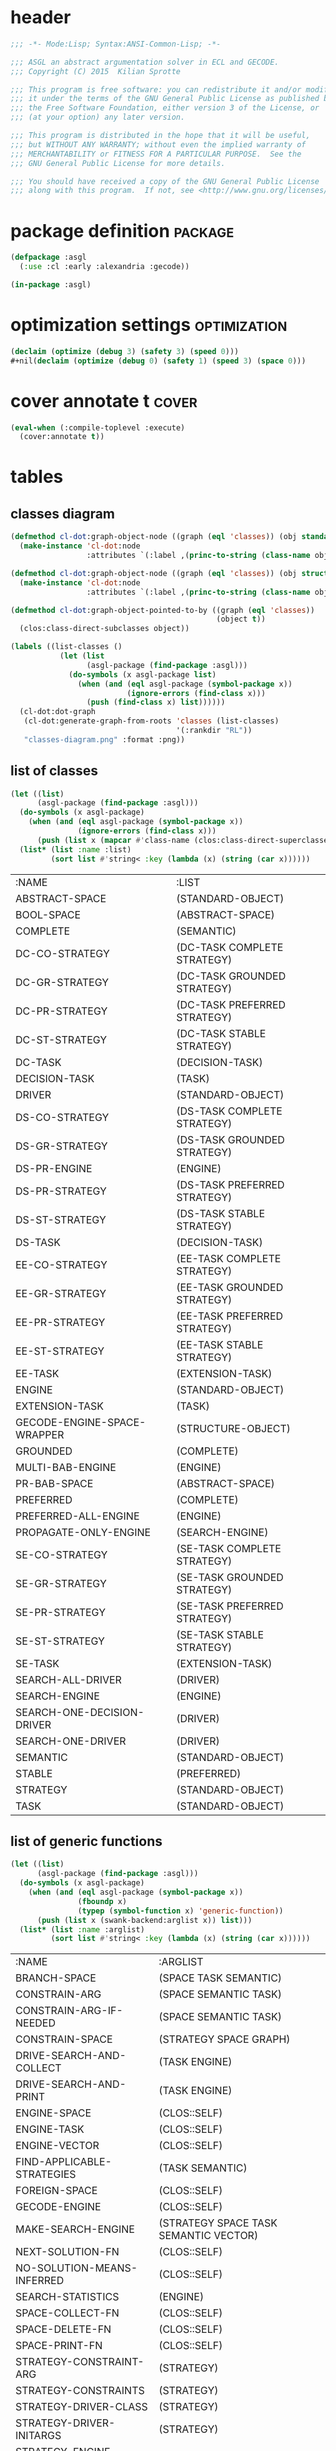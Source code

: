* header
#+BEGIN_SRC lisp :tangle yes
  ;;; -*- Mode:Lisp; Syntax:ANSI-Common-Lisp; -*-

  ;;; ASGL an abstract argumentation solver in ECL and GECODE.
  ;;; Copyright (C) 2015  Kilian Sprotte

  ;;; This program is free software: you can redistribute it and/or modify
  ;;; it under the terms of the GNU General Public License as published by
  ;;; the Free Software Foundation, either version 3 of the License, or
  ;;; (at your option) any later version.

  ;;; This program is distributed in the hope that it will be useful,
  ;;; but WITHOUT ANY WARRANTY; without even the implied warranty of
  ;;; MERCHANTABILITY or FITNESS FOR A PARTICULAR PURPOSE.  See the
  ;;; GNU General Public License for more details.

  ;;; You should have received a copy of the GNU General Public License
  ;;; along with this program.  If not, see <http://www.gnu.org/licenses/>.
#+END_SRC

* package definition                                                :package:
#+BEGIN_SRC lisp :tangle yes
  (defpackage :asgl
    (:use :cl :early :alexandria :gecode))

  (in-package :asgl)
#+END_SRC

* optimization settings                                        :optimization:
#+BEGIN_SRC lisp :tangle yes
  (declaim (optimize (debug 3) (safety 3) (speed 0)))
  #+nil(declaim (optimize (debug 0) (safety 1) (speed 3) (space 0)))
#+END_SRC

* cover annotate t                                                    :cover:
#+BEGIN_SRC lisp :tangle yes
  (eval-when (:compile-toplevel :execute)
    (cover:annotate t))
#+END_SRC

* tables

** classes diagram

#+BEGIN_SRC lisp :results none
  (defmethod cl-dot:graph-object-node ((graph (eql 'classes)) (obj standard-class))
    (make-instance 'cl-dot:node
                   :attributes `(:label ,(princ-to-string (class-name obj)))))

  (defmethod cl-dot:graph-object-node ((graph (eql 'classes)) (obj structure-class))
    (make-instance 'cl-dot:node
                   :attributes `(:label ,(princ-to-string (class-name obj)))))

  (defmethod cl-dot:graph-object-pointed-to-by ((graph (eql 'classes))
                                                (object t))
    (clos:class-direct-subclasses object))

  (labels ((list-classes ()
             (let (list
                   (asgl-package (find-package :asgl)))
               (do-symbols (x asgl-package list)
                 (when (and (eql asgl-package (symbol-package x))
                            (ignore-errors (find-class x)))
                   (push (find-class x) list))))))
    (cl-dot:dot-graph
     (cl-dot:generate-graph-from-roots 'classes (list-classes)
                                       '(:rankdir "RL"))
     "classes-diagram.png" :format :png))
#+END_SRC

#+ATTR_HTML: :style max-width:80%
[[./classes-diagram.png]]


** list of classes
#+BEGIN_SRC lisp :exports both
  (let ((list)
        (asgl-package (find-package :asgl)))
    (do-symbols (x asgl-package)
      (when (and (eql asgl-package (symbol-package x))
                 (ignore-errors (find-class x)))
        (push (list x (mapcar #'class-name (clos:class-direct-superclasses (find-class x)))) list)))
    (list* (list :name :list)
           (sort list #'string< :key (lambda (x) (string (car x))))))
#+END_SRC

#+RESULTS:
| :NAME                       | :LIST                        |
| ABSTRACT-SPACE              | (STANDARD-OBJECT)            |
| BOOL-SPACE                  | (ABSTRACT-SPACE)             |
| COMPLETE                    | (SEMANTIC)                   |
| DC-CO-STRATEGY              | (DC-TASK COMPLETE STRATEGY)  |
| DC-GR-STRATEGY              | (DC-TASK GROUNDED STRATEGY)  |
| DC-PR-STRATEGY              | (DC-TASK PREFERRED STRATEGY) |
| DC-ST-STRATEGY              | (DC-TASK STABLE STRATEGY)    |
| DC-TASK                     | (DECISION-TASK)              |
| DECISION-TASK               | (TASK)                       |
| DRIVER                      | (STANDARD-OBJECT)            |
| DS-CO-STRATEGY              | (DS-TASK COMPLETE STRATEGY)  |
| DS-GR-STRATEGY              | (DS-TASK GROUNDED STRATEGY)  |
| DS-PR-ENGINE                | (ENGINE)                     |
| DS-PR-STRATEGY              | (DS-TASK PREFERRED STRATEGY) |
| DS-ST-STRATEGY              | (DS-TASK STABLE STRATEGY)    |
| DS-TASK                     | (DECISION-TASK)              |
| EE-CO-STRATEGY              | (EE-TASK COMPLETE STRATEGY)  |
| EE-GR-STRATEGY              | (EE-TASK GROUNDED STRATEGY)  |
| EE-PR-STRATEGY              | (EE-TASK PREFERRED STRATEGY) |
| EE-ST-STRATEGY              | (EE-TASK STABLE STRATEGY)    |
| EE-TASK                     | (EXTENSION-TASK)             |
| ENGINE                      | (STANDARD-OBJECT)            |
| EXTENSION-TASK              | (TASK)                       |
| GECODE-ENGINE-SPACE-WRAPPER | (STRUCTURE-OBJECT)           |
| GROUNDED                    | (COMPLETE)                   |
| MULTI-BAB-ENGINE            | (ENGINE)                     |
| PR-BAB-SPACE                | (ABSTRACT-SPACE)             |
| PREFERRED                   | (COMPLETE)                   |
| PREFERRED-ALL-ENGINE        | (ENGINE)                     |
| PROPAGATE-ONLY-ENGINE       | (SEARCH-ENGINE)              |
| SE-CO-STRATEGY              | (SE-TASK COMPLETE STRATEGY)  |
| SE-GR-STRATEGY              | (SE-TASK GROUNDED STRATEGY)  |
| SE-PR-STRATEGY              | (SE-TASK PREFERRED STRATEGY) |
| SE-ST-STRATEGY              | (SE-TASK STABLE STRATEGY)    |
| SE-TASK                     | (EXTENSION-TASK)             |
| SEARCH-ALL-DRIVER           | (DRIVER)                     |
| SEARCH-ENGINE               | (ENGINE)                     |
| SEARCH-ONE-DECISION-DRIVER  | (DRIVER)                     |
| SEARCH-ONE-DRIVER           | (DRIVER)                     |
| SEMANTIC                    | (STANDARD-OBJECT)            |
| STABLE                      | (PREFERRED)                  |
| STRATEGY                    | (STANDARD-OBJECT)            |
| TASK                        | (STANDARD-OBJECT)            |


** list of generic functions
#+BEGIN_SRC lisp :exports both
  (let ((list)
        (asgl-package (find-package :asgl)))
    (do-symbols (x asgl-package)
      (when (and (eql asgl-package (symbol-package x))
                 (fboundp x)
                 (typep (symbol-function x) 'generic-function))
        (push (list x (swank-backend:arglist x)) list)))
    (list* (list :name :arglist)
           (sort list #'string< :key (lambda (x) (string (car x))))))
#+END_SRC

#+RESULTS:
| :NAME                      | :ARGLIST                              |
| BRANCH-SPACE               | (SPACE TASK SEMANTIC)                 |
| CONSTRAIN-ARG              | (SPACE SEMANTIC TASK)                 |
| CONSTRAIN-ARG-IF-NEEDED    | (SPACE SEMANTIC TASK)                 |
| CONSTRAIN-SPACE            | (STRATEGY SPACE GRAPH)                |
| DRIVE-SEARCH-AND-COLLECT   | (TASK ENGINE)                         |
| DRIVE-SEARCH-AND-PRINT     | (TASK ENGINE)                         |
| ENGINE-SPACE               | (CLOS::SELF)                          |
| ENGINE-TASK                | (CLOS::SELF)                          |
| ENGINE-VECTOR              | (CLOS::SELF)                          |
| FIND-APPLICABLE-STRATEGIES | (TASK SEMANTIC)                       |
| FOREIGN-SPACE              | (CLOS::SELF)                          |
| GECODE-ENGINE              | (CLOS::SELF)                          |
| MAKE-SEARCH-ENGINE         | (STRATEGY SPACE TASK SEMANTIC VECTOR) |
| NEXT-SOLUTION-FN           | (CLOS::SELF)                          |
| NO-SOLUTION-MEANS-INFERRED | (CLOS::SELF)                          |
| SEARCH-STATISTICS          | (ENGINE)                              |
| SPACE-COLLECT-FN           | (CLOS::SELF)                          |
| SPACE-DELETE-FN            | (CLOS::SELF)                          |
| SPACE-PRINT-FN             | (CLOS::SELF)                          |
| STRATEGY-CONSTRAINT-ARG    | (STRATEGY)                            |
| STRATEGY-CONSTRAINTS       | (STRATEGY)                            |
| STRATEGY-DRIVER-CLASS      | (STRATEGY)                            |
| STRATEGY-DRIVER-INITARGS   | (STRATEGY)                            |
| STRATEGY-ENGINE-CLASS      | (STRATEGY)                            |
| STRATEGY-SEMANTIC-CLASS    | (STRATEGY)                            |
| STRATEGY-SPACE-CLASS       | (STRATEGY)                            |
| STRATEGY-TASK-CLASS        | (STRATEGY)                            |
| SUB-ENGINE                 | (CLOS::SELF)                          |
| TASK-ARG                   | (TASK)                                |
| TASK-ARG-NAME              | (CLOS::SELF)                          |
| TASK-HASH                  | (CLOS::SELF)                          |
| TRANSLATE-PROBLEM          | (TASK SEMANTIC)                       |




** class / gf

#+BEGIN_SRC lisp :exports both
  (let* ((asgl-package (find-package :asgl)))
    (labels ((foo (class gf)
               (let ((arglist (clos:generic-function-lambda-list gf))
                     (methods (clos:generic-function-methods gf)))
                 (loop for i from 0 below (length arglist)
                       collect (some (lambda (method)
                                       (not (null
                                             (subtypep class
                                                       (nth i (clos:method-specializers method))))))
                                     methods))))
             (list-classes ()
               (let ((list))
                 (do-symbols (x asgl-package)
                   (when (and (eql asgl-package (symbol-package x))
                              (ignore-errors (find-class x))
                              (subtypep (find-class x)
                                        (find-class 'engine)))
                     (push x list)))
                 (mapcar #'find-class (sort list #'string< :key (lambda (x) (string x))))))
             (list-gfs ()
               (let ((list))
                 (do-symbols (x asgl-package)
                   (when (and (eql asgl-package (symbol-package x))
                              (fboundp x)
                              (typep (symbol-function x) 'generic-function))
                     (push x list)))
                 (mapcar #'symbol-function (sort list #'string< :key (lambda (x) (string x)))))))
      (let (result)
        (loop for class in (list-classes)
              do (loop for gf in (list-gfs)
                       for foo = (foo class gf)
                       when (some #'identity foo)
                         do (push (list (class-name class)
                                        (clos:generic-function-name gf)
                                        (clos:generic-function-lambda-list gf)
                                        (princ-to-string foo))
                                  result)))
        (nreverse result))))
#+END_SRC

#+RESULTS:
| DS-PR-ENGINE          | DRIVE-SEARCH-AND-COLLECT | (TASK ENGINE)                         | (NIL T)     |
| DS-PR-ENGINE          | DRIVE-SEARCH-AND-PRINT   | (TASK ENGINE)                         | (NIL T)     |
| DS-PR-ENGINE          | ENGINE-SPACE             | (CLOS::SELF)                          | (T)         |
| DS-PR-ENGINE          | ENGINE-TASK              | (CLOS::SELF)                          | (T)         |
| DS-PR-ENGINE          | ENGINE-VECTOR            | (CLOS::SELF)                          | (T)         |
| DS-PR-ENGINE          | GECODE-ENGINE            | (CLOS::SELF)                          | (T)         |
| DS-PR-ENGINE          | MAKE-SEARCH-ENGINE       | (STRATEGY SPACE TASK SEMANTIC VECTOR) | (T T T T T) |
| DS-PR-ENGINE          | NEXT-SOLUTION-FN         | (CLOS::SELF)                          | (T)         |
| DS-PR-ENGINE          | SEARCH-STATISTICS        | (ENGINE)                              | (T)         |
| DS-PR-ENGINE          | SPACE-DELETE-FN          | (CLOS::SELF)                          | (T)         |
| ENGINE                | DRIVE-SEARCH-AND-COLLECT | (TASK ENGINE)                         | (NIL T)     |
| ENGINE                | DRIVE-SEARCH-AND-PRINT   | (TASK ENGINE)                         | (NIL T)     |
| ENGINE                | MAKE-SEARCH-ENGINE       | (STRATEGY SPACE TASK SEMANTIC VECTOR) | (T T T T T) |
| MULTI-BAB-ENGINE      | DRIVE-SEARCH-AND-COLLECT | (TASK ENGINE)                         | (NIL T)     |
| MULTI-BAB-ENGINE      | DRIVE-SEARCH-AND-PRINT   | (TASK ENGINE)                         | (NIL T)     |
| MULTI-BAB-ENGINE      | ENGINE-SPACE             | (CLOS::SELF)                          | (T)         |
| MULTI-BAB-ENGINE      | ENGINE-VECTOR            | (CLOS::SELF)                          | (T)         |
| MULTI-BAB-ENGINE      | GECODE-ENGINE            | (CLOS::SELF)                          | (T)         |
| MULTI-BAB-ENGINE      | MAKE-SEARCH-ENGINE       | (STRATEGY SPACE TASK SEMANTIC VECTOR) | (T T T T T) |
| PREFERRED-ALL-ENGINE  | DRIVE-SEARCH-AND-COLLECT | (TASK ENGINE)                         | (NIL T)     |
| PREFERRED-ALL-ENGINE  | DRIVE-SEARCH-AND-PRINT   | (TASK ENGINE)                         | (NIL T)     |
| PREFERRED-ALL-ENGINE  | MAKE-SEARCH-ENGINE       | (STRATEGY SPACE TASK SEMANTIC VECTOR) | (T T T T T) |
| PREFERRED-ALL-ENGINE  | SEARCH-STATISTICS        | (ENGINE)                              | (T)         |
| PREFERRED-ALL-ENGINE  | SUB-ENGINE               | (CLOS::SELF)                          | (T)         |
| PROPAGATE-ONLY-ENGINE | DRIVE-SEARCH-AND-COLLECT | (TASK ENGINE)                         | (NIL T)     |
| PROPAGATE-ONLY-ENGINE | DRIVE-SEARCH-AND-PRINT   | (TASK ENGINE)                         | (NIL T)     |
| PROPAGATE-ONLY-ENGINE | ENGINE-VECTOR            | (CLOS::SELF)                          | (T)         |
| PROPAGATE-ONLY-ENGINE | GECODE-ENGINE            | (CLOS::SELF)                          | (T)         |
| PROPAGATE-ONLY-ENGINE | MAKE-SEARCH-ENGINE       | (STRATEGY SPACE TASK SEMANTIC VECTOR) | (T T T T T) |
| PROPAGATE-ONLY-ENGINE | NEXT-SOLUTION-FN         | (CLOS::SELF)                          | (T)         |
| PROPAGATE-ONLY-ENGINE | SEARCH-STATISTICS        | (ENGINE)                              | (T)         |
| PROPAGATE-ONLY-ENGINE | SPACE-COLLECT-FN         | (CLOS::SELF)                          | (T)         |
| PROPAGATE-ONLY-ENGINE | SPACE-DELETE-FN          | (CLOS::SELF)                          | (T)         |
| PROPAGATE-ONLY-ENGINE | SPACE-PRINT-FN           | (CLOS::SELF)                          | (T)         |
| SEARCH-ENGINE         | DRIVE-SEARCH-AND-COLLECT | (TASK ENGINE)                         | (NIL T)     |
| SEARCH-ENGINE         | DRIVE-SEARCH-AND-PRINT   | (TASK ENGINE)                         | (NIL T)     |
| SEARCH-ENGINE         | ENGINE-VECTOR            | (CLOS::SELF)                          | (T)         |
| SEARCH-ENGINE         | GECODE-ENGINE            | (CLOS::SELF)                          | (T)         |
| SEARCH-ENGINE         | MAKE-SEARCH-ENGINE       | (STRATEGY SPACE TASK SEMANTIC VECTOR) | (T T T T T) |
| SEARCH-ENGINE         | NEXT-SOLUTION-FN         | (CLOS::SELF)                          | (T)         |
| SEARCH-ENGINE         | SEARCH-STATISTICS        | (ENGINE)                              | (T)         |
| SEARCH-ENGINE         | SPACE-COLLECT-FN         | (CLOS::SELF)                          | (T)         |
| SEARCH-ENGINE         | SPACE-DELETE-FN          | (CLOS::SELF)                          | (T)         |
| SEARCH-ENGINE         | SPACE-PRINT-FN           | (CLOS::SELF)                          | (T)         |


* utils                                                              :refile:

** defmacro sortf2                                                 :defmacro:
 #+BEGIN_SRC lisp :tangle yes
   (defmacro sortf2 (a b)
     `(unless (< ,a ,b)
        (rotatef ,a ,b)))
 #+END_SRC


** defun safe-sort                                                    :defun:
 #+BEGIN_SRC lisp :tangle yes
   (defun safe-sort (list)
     (check-type list list)
     (sort (copy-list list) #'<))
 #+END_SRC


** defun subclasses                                                   :defun:
 #+BEGIN_SRC lisp :tangle yes
   (defun subclasses (class)
     (cons class
           (mappend #'subclasses
                    (clos:class-direct-subclasses class))))
 #+END_SRC


** defun proper-subclasses                                            :defun:
 #+BEGIN_SRC lisp :tangle yes
   (defun proper-subclasses (class)
     (cdr (subclasses class)))
 #+END_SRC


* defvars                                                            :refile:

** defvar *use-gist*                                                 :defvar:
 #+BEGIN_SRC lisp :tangle yes
   (defvar *use-gist* nil)
 #+END_SRC

** defvar *space*                                                    :defvar:
 #+BEGIN_SRC lisp :tangle yes
   (defvar *space*)
 #+END_SRC

** defvar *vars-vector*                                              :defvar:
 #+BEGIN_SRC lisp :tangle yes
   (defvar *vars-vector*)
 #+END_SRC

** defvar *nand-table*                                               :defvar:
 #+BEGIN_SRC lisp :tangle yes
   (defvar *nand-table*)
 #+END_SRC

** defvar *expr-or-table*                                            :defvar:
 #+BEGIN_SRC lisp :tangle yes
   (defvar *expr-or-table*)
 #+END_SRC

** defvar *imp-or-table*                                             :defvar:
 #+BEGIN_SRC lisp :tangle yes
   (defvar *imp-or-table*)
 #+END_SRC


** defvar *cover-file*                                               :defvar:
 #+BEGIN_SRC lisp :tangle yes
   ,#+cover
   (defvar *cover-file*
     (merge-pathnames "cover.data" (asgl-home)))
 #+END_SRC

* defgenerics                                                        :refile:


** defgeneric constrain-space                                    :defgeneric:
 #+BEGIN_SRC lisp :tangle yes
   (defgeneric constrain-space (strategy space graph))
 #+END_SRC

** defgeneric constrain-arg-if-needed                            :defgeneric:
 #+BEGIN_SRC lisp :tangle yes
   (defgeneric constrain-arg-if-needed (space semantic task))
 #+END_SRC

** defgeneric constrain-arg                                      :defgeneric:
 #+BEGIN_SRC lisp :tangle yes
   (defgeneric constrain-arg (space semantic task))
 #+END_SRC


** defgeneric branch-space                                       :defgeneric:
 #+BEGIN_SRC lisp :tangle yes
   (defgeneric branch-space (space task semantic))
 #+END_SRC


** defgeneric make-search-engine                                 :defgeneric:
 #+BEGIN_SRC lisp :tangle yes
   (defgeneric make-search-engine (strategy space task semantic vector))
 #+END_SRC


** defgeneric drive-search-and-print                             :defgeneric:
 #+BEGIN_SRC lisp :tangle yes
   (defgeneric drive-search-and-print (task engine))
 #+END_SRC

** defgeneric drive-search-and-collect                           :defgeneric:
 #+BEGIN_SRC lisp :tangle yes
   (defgeneric drive-search-and-collect (task engine))
 #+END_SRC


** defgeneric translate-problem                                  :defgeneric:
 #+BEGIN_SRC lisp :tangle yes
   (defgeneric translate-problem (task semantic))
 #+END_SRC


** defgeneric search-statistics                                  :defgeneric:
 #+BEGIN_SRC lisp :tangle yes
   (defgeneric search-statistics (engine))
 #+END_SRC


** defgeneric strategy-driver-initargs                           :defgeneric:
 #+BEGIN_SRC lisp :tangle yes
   (defgeneric strategy-driver-initargs (strategy) (:method-combination append))
 #+END_SRC

  
** defgeneric strategy-driver-class                              :defgeneric:
 #+BEGIN_SRC lisp :tangle yes
   (defgeneric strategy-driver-class (strategy))
 #+END_SRC
  
* early functions

** make-semantic and make-task
 #+BEGIN_SRC lisp :tangle yes
   (eval-when (:compile-toplevel :load-toplevel :execute)
     (defun make-semantic (semantic)
       (ecase semantic
         (:co (make-instance 'complete))
         (:gr (make-instance 'grounded))
         (:st (make-instance 'stable))
         (:pr (make-instance 'preferred))))

     (defun make-task (task &optional arg)
       (check-type arg (or null string non-negative-fixnum))
       (ecase task
         (:ee (make-instance 'ee-task))
         (:se (make-instance 'se-task))
         (:dc (make-instance 'dc-task :arg-name arg))
         (:ds (make-instance 'ds-task :arg-name arg)))))
 #+END_SRC



* defclasses                                                         :refile:
** space classes
*** defclass abstract-space                                        :defclass:
  #+BEGIN_SRC lisp :tangle yes
    (defclass abstract-space ()
      ((foreign-constructor :allocation :class)
       (foreign-space :reader foreign-space)))

    (defmethod foreign-space ((x si:foreign-data)) x)
  #+END_SRC


*** defclass bool-space (abstract-space)                           :defclass:
  #+BEGIN_SRC lisp :tangle yes
    (defclass bool-space (abstract-space)
      ((foreign-constructor :initform #'make-bool-space)))
  #+END_SRC


*** defclass pr-bab-space (abstract-space)                         :defclass:
  #+BEGIN_SRC lisp :tangle yes
    (defclass pr-bab-space (abstract-space)
      ((foreign-constructor :initform #'make-pr-bab-space)))
  #+END_SRC


** semantic classes
*** defclass semantic                                              :defclass:
  #+BEGIN_SRC lisp :tangle yes
    (defclass semantic () ())
  #+END_SRC


*** defclass complete  (semantic)                                  :defclass:
  #+BEGIN_SRC lisp :tangle yes
    (defclass complete (semantic) ())
  #+END_SRC

*** defclass grounded (complete)                                   :defclass:
  #+BEGIN_SRC lisp :tangle yes
    (defclass grounded (complete) ())
  #+END_SRC

*** defclass preferred (complete)                                  :defclass:
  #+BEGIN_SRC lisp :tangle yes
    (defclass preferred (complete) ())
  #+END_SRC

*** defclass stable (preferred)                                    :defclass:
  #+BEGIN_SRC lisp :tangle yes
    (defclass stable (preferred) ())
  #+END_SRC


** task classes                                                      :refile:

*** defclass task                                                  :defclass:
  #+BEGIN_SRC lisp :tangle yes
    (defclass task () ())
  #+END_SRC

*** defclass extension-task (task)                                 :defclass:
  #+BEGIN_SRC lisp :tangle yes
    (defclass extension-task (task) ())
  #+END_SRC

*** defclass ee-task (extension-task)                              :defclass:
  #+BEGIN_SRC lisp :tangle yes
    (defclass ee-task (extension-task) ())
  #+END_SRC

*** defclass se-task (extension-task)                              :defclass:
  #+BEGIN_SRC lisp :tangle yes
    (defclass se-task (extension-task) ())
  #+END_SRC


*** defclass decision-task (task)                                  :defclass:
  #+BEGIN_SRC lisp :tangle yes
    (defclass decision-task (task)
      ((hash :accessor task-hash :initform nil)
       (arg-name :reader task-arg-name :initarg :arg-name)
       (no-solution-means-inferred :reader no-solution-means-inferred)))
  #+END_SRC


*** defclass dc-task (decision-task)                               :defclass:
  #+BEGIN_SRC lisp :tangle yes
    (defclass dc-task (decision-task)
      ((no-solution-means-inferred :initform nil)))
  #+END_SRC


*** defclass ds-task (decision-task)                               :defclass:
  #+BEGIN_SRC lisp :tangle yes
    (defclass ds-task (decision-task)
      ((no-solution-means-inferred :initform t)))
  #+END_SRC


** driver classes                                                    :refile:

*** defclass driver                                                :defclass:
  #+BEGIN_SRC lisp :tangle yes
    (defclass driver () ())
  #+END_SRC

*** defclass search-one-driver (driver)                            :defclass:
  #+BEGIN_SRC lisp :tangle yes
    (defclass search-one-driver (driver)
      ())
  #+END_SRC

*** defclass search-one-decision-driver (driver)                   :defclass:
  #+BEGIN_SRC lisp :tangle yes
    (defclass search-one-decision-driver (driver)
      ((no-solution-means-inferred
        :reader no-solution-means-inferred
        :initarg :no-solution-means-inferred)))
  #+END_SRC

*** defclass search-all-driver (driver)                            :defclass:
  #+BEGIN_SRC lisp :tangle yes
    (defclass search-all-driver (driver)
      ())
  #+END_SRC


** engine classes
*** defclass engine                                                :defclass:
  #+BEGIN_SRC lisp :tangle yes
    (defclass engine () ())
  #+END_SRC


*** defclass search-engine (engine)                                :defclass:
  #+BEGIN_SRC lisp :tangle yes
    (defclass search-engine (engine)
      ((gecode-engine    :reader gecode-engine    :initarg :gecode-engine)
       (engine-vector    :reader engine-vector    :initarg :engine-vector)
       (next-solution-fn :reader next-solution-fn :initarg :next-solution-fn)
       (space-delete-fn  :reader space-delete-fn  :initarg :space-delete-fn)
       (space-print-fn   :reader space-print-fn   :initarg :space-print-fn)
       (space-collect-fn :reader space-collect-fn :initarg :space-collect-fn))
      (:default-initargs
       :next-solution-fn #'dfs-next
       :space-delete-fn  #'delete-space
       :space-print-fn   #'space-print-in
       :space-collect-fn #'space-collect-in))
  #+END_SRC


*** defclass propagate-only-engine (search-engine)                 :defclass:
  #+BEGIN_SRC lisp :tangle yes
    (defclass propagate-only-engine (search-engine)
      ()
      (:default-initargs :next-solution-fn #'gecode-engine-space-wrapper-next))
  #+END_SRC


*** defclass multi-bab-engine (engine)                             :defclass:
  #+BEGIN_SRC lisp :tangle yes
    (defclass multi-bab-engine (engine)
      ((gecode-engine :reader gecode-engine :initarg :gecode-engine)
       (engine-vector :reader engine-vector :initarg :engine-vector)
       (space :reader engine-space :initarg :space)))
  #+END_SRC


*** defclass preferred-all-engine (engine)                         :defclass:
  #+BEGIN_SRC lisp :tangle yes
    (defclass preferred-all-engine (engine)
      ((sub-engine :reader sub-engine :initarg :sub-engine)))
  #+END_SRC


*** defclass ds-pr-engine (engine)                                 :defclass:
  #+BEGIN_SRC lisp :tangle yes
    (defclass ds-pr-engine (engine)
      ((task :initarg :task :reader engine-task)
       (space :initarg :space :reader engine-space)
       (vector :initarg :vector :reader engine-vector)))
  #+END_SRC


** strategy classes
*** defclass strategy toplevel class                               :defclass:
  #+BEGIN_SRC lisp :tangle yes
    (defclass strategy () ())
  #+END_SRC


*** strategy classes generate frob                        :defclass:strategy:
  #+BEGIN_SRC lisp :tangle yes
    (macrolet ((frob (tasks semantics)
                 `(progn
                    ,@(map-product (lambda (task semantic)
                                     `(frob2 ,task ,semantic))
                                   tasks semantics)))
               (frob2 (task semantic)
                 (let ((name (symbolicate task "-" semantic "-STRATEGY"))
                       (task-type (type-of (make-task task)))
                       (semantic-type (type-of (make-semantic semantic))))
                   `(progn
                      (defclass ,name (,task-type ,semantic-type strategy)
                        ())
                      ))))
      (frob (:ee :se :dc :ds)
            (:co :pr :gr :st)))
  #+END_SRC


* initialize-instance methods                                        :refile:
** defmethod initialize-instance                                  :defmethod:
 #+BEGIN_SRC lisp :tangle yes
   (defmethod initialize-instance :after ((space abstract-space) &key n)
     (setf (slot-value space 'foreign-space)
           (funcall (slot-value space 'foreign-constructor) n)))
 #+END_SRC


** defmethod initialize-instance                                  :defmethod:
 #+BEGIN_SRC lisp :tangle yes
   (defmethod initialize-instance :after
       ((propagate-only-engine propagate-only-engine) &key space)
     (setf (slot-value propagate-only-engine 'gecode-engine)
           (make-gecode-engine-space-wrapper :space space)))
 #+END_SRC


* print-object methods                                               :refile:
** defmethod print-object search-one-decision-driver              :defmethod:
 #+BEGIN_SRC lisp :tangle yes
   (defmethod print-object ((driver search-one-decision-driver) stream)
     (print-unreadable-object (driver stream :identity nil :type t)
       (format stream "no-solution-means-inferred ~A"
               (no-solution-means-inferred driver))))
 #+END_SRC


** defmethod print-object search-engine                           :defmethod:
 #+BEGIN_SRC lisp :tangle yes
   (defmethod print-object ((engine search-engine) stream)
     (print-unreadable-object (engine stream :identity t :type t)
       (let ((*standard-output* stream))
         (pprint-logical-block
             (*standard-output*
              (list (list :next-solution-fn (next-solution-fn engine))
                    (list :space-delete-fn (space-delete-fn engine))
                    (list :space-print-fn (space-print-fn engine))
                    (list :space-collect-fn (space-collect-fn engine))))
           (loop
             for item = (pprint-pop)
             do (format t "~20A~A ~_" (first item) (second item))
             do (pprint-exit-if-list-exhausted))))))
 #+END_SRC

 
* other


** defmacro e-class-by-strategy                                :tmp:defmacro:
 #+BEGIN_SRC lisp :tangle yes
   (defmacro e-class-by-strategy (class)
     `(let ((class (find-class ,class)))
        (unless (eql class (strategy-engine-class strategy))
          (error "(strategy-engine-class strategy) for ~S suggests ~S ~% but should be ~S"
                 strategy (strategy-engine-class strategy) class))
        class))
 #+END_SRC
** defun make-dfs-engine-or-gist                                      :defun:
 #+BEGIN_SRC lisp :tangle yes
   (defun make-dfs-engine-or-gist (space)
     (if (not *use-gist*)
         (make-dfs-engine space)
         (make-dfs-engine
          ;; go interactive. When user is done, we just continue with
          ;; normal search. Space is returned unchanged.
          (dfs-search-gist space))))
 #+END_SRC


** defun make-bab-engine-or-gist                                      :defun:
 #+BEGIN_SRC lisp :tangle yes
   (defun make-bab-engine-or-gist (space)
     (if (not *use-gist*)
         (make-bab-engine space)
         (make-bab-engine
          ;; go interactive. When user is done, we just continue with
          ;; normal search. Space is returned unchanged.
          (bab-search-gist space))))
 #+END_SRC


** defmacro with-post-env-setup                                    :defmacro:
 #+BEGIN_SRC lisp :tangle yes
   (defmacro with-post-env-setup ((space) &body body)
     (once-only
      (space)
      `(let ((*space* ,space)
             (*vars-vector* (coerce (space-vars-as-list ,space) 'vector))
             (*nand-table* (make-hash-table :test #'equal))
             (*expr-or-table* (make-hash-table :test #'equal))
             (*imp-or-table* (make-hash-table :test #'equal)))
         ,@body)))
 #+END_SRC


** defmacro with-local-post-env                                    :defmacro:
 #+BEGIN_SRC lisp :tangle yes
   (defmacro with-local-post-env ((space-var space) &body body)
     ;; we only pretend a user could choose a space-var other than space
     (assert (eql space-var 'space))
     `(let ((,space-var ,space)
            (vars-vector *vars-vector*)
            (nand-table *nand-table*)
            (expr-or-table *expr-or-table*)
            (imp-or-table *imp-or-table*))
        (assert (eql ,space-var *space*))
        (macrolet ((%%var%% (i) `(aref vars-vector ,i)))
          (labels ((!!var!! (i) (%%var%% i))
                   (!!post-nand!! (a b)
                     (sortf2 a b)
                     (let ((key (list a b)))
                       (unless (gethash key nand-table)
                         (log* 3 "NAND ~D ~D" a b)
                         (post-nand space a b)
                         (setf (gethash key nand-table) t))))
                   (!!expr-or!! (indices)
                     (if (eql 1 (length indices))
                         (%%var%% (first indices))
                         (let ((key (safe-sort indices)))
                           (or (gethash key expr-or-table)
                               (progn
                                 (log* 3 "EXPR-OR ~D ~A" (length key) key)
                                 (setf (gethash key expr-or-table)
                                       (expr-or space
                                                (mapcar #'!!var!! indices))))))))
                   (!!expr-and-vars!! (vars)
                     (log* 3 "EXPR-AND-VARS ~D ..." (length vars))
                     (expr-and space vars))
                   (!!imp-or!! (index indices)
                     (let ((key (cons index (safe-sort indices))))
                       (unless (gethash key imp-or-table)
                         (assert-imp space (%%var%% index) (!!expr-or!! indices))
                         (setf (gethash key imp-or-table) t)))))
            ,@body))))
 #+END_SRC


** defun constrain-conflict-free                                      :defun:
 #+BEGIN_SRC lisp :tangle yes
   (defun constrain-conflict-free (graph constrain-nand)
     (check-type graph graph)
     (check-type constrain-nand function)
     (with-timing
         (do-edges (from to graph)
           (funcall constrain-nand from to))))
 #+END_SRC


** defun constrain-in-eqv-acceptable                                  :defun:
 #+BEGIN_SRC lisp :tangle yes
   (defun constrain-in-eqv-acceptable (graph
                                       post-must-be-false
                                       post-must-be-true
                                       post-eql-indices
                                       post-eql-vars
                                       expr-and-vars
                                       expr-or
                                       var)
     (check-type graph graph)
     (check-type post-must-be-false function)
     (check-type post-must-be-true function)
     (check-type post-eql-indices function)
     (check-type post-eql-vars function)
     (check-type expr-and-vars function)
     (check-type expr-or function)
     (check-type var function)
     (with-timing
         (do-parents-grandparents (node pg graph)
           (cond
             ((equal `((,node ,node)) pg)
              (funcall post-must-be-false node))
             ((null pg)
              (funcall post-must-be-true node))
             ((some #'null (mapcar #'cdr pg))
              (funcall post-must-be-false node))
             ((and (eql 1 (length pg))
                   (eql 1 (length (cdr (first pg)))))
              (funcall post-eql-indices node (second (first pg))))
             ((eql 1 (length pg))
              (destructuring-bind ((parent . grandparents)) pg
                (declare (ignore parent))
                (funcall post-eql-vars
                         (funcall expr-or grandparents)
                         (funcall var node))))
             (t
              (funcall post-eql-vars
                       (funcall expr-and-vars
                                (mapcar expr-or (mapcar #'cdr pg)))
                       (funcall var node)))))))
 #+END_SRC


** defun constrain-complete                                           :defun:
 #+BEGIN_SRC lisp :tangle yes
   (defun constrain-complete (space graph)
     (check-type graph graph)
     (with-local-post-env (space (foreign-space space))
       (constrain-conflict-free graph #'!!post-nand!!)
       ,#+nil
       (constrain-not-attacked-are-in
        graph (lambda (node) (post-must-be-true space node)))
       (flet ((post-must-be-false (node)
                (post-must-be-false space node))
              (post-must-be-true (node)
                (post-must-be-true space node))
              (post-eql-indices (a b)
                (boolvar-post-eql
                 space
                 (!!var!! a)
                 (!!var!! b)))
              (post-eql-vars (a b)
                (boolvar-post-eql space a b)))
         (constrain-in-eqv-acceptable
          graph
          #'post-must-be-false
          #'post-must-be-true
          #'post-eql-indices
          #'post-eql-vars
          #'!!expr-and-vars!!
          #'!!expr-or!!
          #'!!var!!))))
 #+END_SRC


** defun constrain-stable                                             :defun:
 #+BEGIN_SRC lisp :tangle yes
   (defun constrain-stable (space graph)
     (check-type graph graph)
     (with-local-post-env (space (foreign-space space))
       (with-timing
           (do-parents (node parents graph)
             (when parents
               (assert-imp
                space
                (expr-not space (!!var!! node))
                (!!expr-or!! parents)))))))
 #+END_SRC


** deftype input                                                    :deftype:
 #+BEGIN_SRC lisp :tangle yes
   (deftype input () '(or string pathname vector cons))
 #+END_SRC


** defmethod (setf task-hash)                                     :defmethod:
 #+BEGIN_SRC lisp :tangle yes
   (defmethod (setf task-hash) (value (task task))
     (check-type value hash-table)
     ;; noop
     )
 #+END_SRC


** defmethod task-arg                                             :defmethod:
 #+BEGIN_SRC lisp :tangle yes
   (defmethod task-arg ((task decision-task))
     (or (gethash (task-arg-name task) (task-hash task))
         (error "task-arg-name ~S not found in task-hash ~S containing~%~S"
                (task-arg-name task) (task-hash task)
                (hash-table-alist (task-hash task)))))
 #+END_SRC


** defun prepare-space                                                :defun:
 #+BEGIN_SRC lisp :tangle yes
   (defun prepare-space (strategy input task semantic)
     (check-type input input)
     (check-type task task)
     (check-type semantic semantic)
     (multiple-value-bind (graph vector hash)
         (with-timing (read-graph-input input))
       (setf (task-hash task) hash)
       (log* 1 "input AF consisting of ~A arguments and ~A attacks"
             (order graph) (size graph))
       (log* 2 "indegrees:  ~A" (summary (indegrees graph)))
       (log* 2 "outdegrees: ~A" (summary (outdegrees graph)))
       (let ((space (strategy-make-space strategy (order graph))))
         (check-type space abstract-space)
         (with-post-env-setup ((foreign-space space))
           ,#+nil(error "here")
           (dolist (constraint (strategy-constraints strategy))
             (funcall constraint space graph))
           ,#+nil(error "here2")
           (let ((constraint-arg (strategy-constraint-arg strategy)))
             (when constraint-arg
               (funcall constraint-arg
                        (foreign-space space) (task-arg task))))
           ,#+nil(error "here3"))
         (branch-space (foreign-space space) task semantic)      
         (values space vector))))
 #+END_SRC


** solve print-answer collect-answer
*** defun solve                                                       :defun:
  #+BEGIN_SRC lisp :tangle yes
    (defun solve (strategy input task semantic drive-fn)
      (check-type strategy strategy)
      (check-type input input)
      (check-type task task)
      (check-type semantic semantic)
      (check-type drive-fn function)
      (multiple-value-bind (space vector)
          (with-timing (prepare-space strategy input task semantic))
        (let ((engine (with-timing (make-search-engine strategy space task semantic vector)))
              (driver (strategy-make-driver strategy)))
          (log* 1 "driver: ~A" driver)
          (log* 1 "engine: ~A" engine)
          (log* 1 "STARTING SEARCH")
          (with-timing (funcall drive-fn driver engine)))))
  #+END_SRC


*** defun print-answer                                                :defun:
  #+BEGIN_SRC lisp :tangle yes
    (defun print-answer (strategy input task semantic)
      (solve strategy input task semantic
             #'drive-search-and-print))
  #+END_SRC


*** defun collect-answer                                              :defun:
  #+BEGIN_SRC lisp :tangle yes
    (defun collect-answer (strategy input task semantic)
      (solve strategy input task semantic
             #'drive-search-and-collect))
  #+END_SRC


** constrain-arg-if-needed
*** defmethod constrain-arg-if-needed                             :defmethod:
  #+BEGIN_SRC lisp :tangle yes
    (defmethod constrain-arg-if-needed ((space abstract-space) (semantic semantic) (task task))
      (constrain-arg-if-needed (foreign-space space) semantic task))
  #+END_SRC


*** defmethod constrain-arg                                       :defmethod:
-if-needed
  #+BEGIN_SRC lisp :tangle yes
    (defmethod constrain-arg-if-needed ((space abstract-space) (semantic semantic) (task task))
      (check-type space SI:FOREIGN-DATA)
      (check-type semantic semantic)
      (check-type task task)
      ;; noop
      )
  #+END_SRC



*** defmethod constrain-arg-if-needed                             :defmethod:
  #+BEGIN_SRC lisp :tangle yes
    (defmethod constrain-arg-if-needed ((space abstract-space) (semantic semantic) (task decision-task))
      (check-type space SI:FOREIGN-DATA)
      (check-type semantic semantic)
      (check-type task task)
      (constrain-arg space semantic task))
  #+END_SRC


** constrain-arg
*** defmethod constrain-arg                                       :defmethod:
  #+BEGIN_SRC lisp :tangle yes
    (defmethod constrain-arg ((space SI:FOREIGN-DATA) (semantic grounded) (task decision-task))
      (check-type space SI:FOREIGN-DATA)
      (check-type semantic semantic)
      (check-type task task)
      (log* 1 "constrain arg not to be in")
      (log* 3 "task arg is ~S" (task-arg task))
      (post-must-be-false space (task-arg task)))
  #+END_SRC


*** defmethod constrain-arg                                       :defmethod:
  #+BEGIN_SRC lisp :tangle yes
    (defmethod constrain-arg ((space si:foreign-data) (semantic semantic) (task ds-task))
      (check-type space SI:FOREIGN-DATA)
      (check-type semantic semantic)
      (check-type task task)
      (log* 1 "constrain arg not to be in")
      (log* 3 "task arg is ~S" (task-arg task))
      (post-must-be-false space (task-arg task)))
  #+END_SRC


*** defmethod constrain-arg                                       :defmethod:
  #+BEGIN_SRC lisp :tangle yes
    (defmethod constrain-arg ((space si:foreign-data) (semantic semantic) (task dc-task))
      (check-type space SI:FOREIGN-DATA)
      (check-type semantic semantic)
      (check-type task task)
      (log* 1 "constrain arg to be in")
      (log* 3 "task arg is ~S" (task-arg task))
      (post-must-be-true space (task-arg task)))
  #+END_SRC


** defmacro branch-with-logging                                    :defmacro:
 #+BEGIN_SRC lisp :tangle yes
   (defmacro branch-with-logging (space &body body)
     `(let*-heap (,@body)
                 (log* 1 "branch ~{~A~^ ~}" ',body)
                 (branch ,space var val)))
 #+END_SRC


** branch-space
*** defmethod branch-space                                        :defmethod:
#+BEGIN_SRC lisp :tangle yes
  ,#+nil
  (defmethod branch-space ((space abstract-space) (task task) (semantic semantic))
    (branch-space (foreign-space space) task semantic))
#+END_SRC



*** defmethod branch-space                                        :defmethod:
  #+BEGIN_SRC lisp :tangle yes
    (defmethod branch-space ((space si:foreign-data) (task task) (semantic semantic))
      (branch-with-logging space
                           (var (int-var-degree-max))
                           (val (int-val-min))))
  #+END_SRC

  
*** defmethod branch-space                                        :defmethod:
  #+BEGIN_SRC lisp :tangle yes
    (defmethod branch-space ((space si:foreign-data) (task se-task) (semantic preferred))
      (branch-with-logging space
                           (var (int-var-degree-max))
                           (val (int-val-max))))
  #+END_SRC


*** defmethod branch-space                                        :defmethod:
  #+BEGIN_SRC lisp :tangle yes
    (defmethod branch-space ((space si:foreign-data) (task ee-task) (semantic preferred))
      (branch-with-logging space
                           (var (int-var-degree-max))
                           (val (int-val-max))))
  #+END_SRC

  
** make-search-engine                                                :refile:
*** defmethod make-search-engine                                  :defmethod:
  #+BEGIN_SRC lisp :tangle yes
    (defmethod make-search-engine (strategy (space abstract-space) task semantic vector)
      (make-search-engine strategy (foreign-space space) task semantic vector))
  #+END_SRC


*** defmethod make-search-engine                                  :defmethod:
  #+BEGIN_SRC lisp :tangle yes
    (defmethod make-search-engine ((strategy ds-st-strategy) (space abstract-space) task semantic vector)
      (make-search-engine strategy (foreign-space space) task semantic vector))
  #+END_SRC


*** defmethod make-search-engine                                  :defmethod:
  #+BEGIN_SRC lisp :tangle yes
    (defmethod make-search-engine ((strategy ee-st-strategy) (space abstract-space) task semantic vector)
      (make-search-engine strategy (foreign-space space) task semantic vector))
  #+END_SRC


*** defmethod make-search-engine                                  :defmethod:
  #+BEGIN_SRC lisp :tangle yes
    (defmethod make-search-engine ((strategy ee-pr-strategy) space (task ee-task) (semantic preferred) vector)
      (check-type semantic semantic)
      (check-type task task)
      (check-type vector vector)
      (make-instance (e-class-by-strategy 'preferred-all-engine)
                     :sub-engine (let ((task task)
                                       (semantic (make-semantic :co)))
                                   (make-search-engine (choose-strategy* task semantic)
                                                       space task
                                                       (make-semantic :co) vector))))
  #+END_SRC


*** defmethod make-search-engine                                  :defmethod:
  #+BEGIN_SRC lisp :tangle yes
    (defmethod make-search-engine ((strategy ds-st-strategy)
                                   space task semantic vector)
      (make-normal-engine strategy space vector))
  #+END_SRC


*** defmethod make-search-engine                                  :defmethod:
  #+BEGIN_SRC lisp :tangle yes
    (defmethod make-search-engine ((strategy ee-st-strategy)
                                   space task semantic vector)
      (make-normal-engine strategy space vector))
  #+END_SRC


*** defmethod make-search-engine                                  :defmethod:
  #+BEGIN_SRC lisp :tangle yes
    (defmethod make-search-engine (strategy space task semantic vector)
      (check-type space SI:FOREIGN-DATA)
      (check-type semantic semantic)
      (check-type task task)
      (check-type vector vector)
      (typecase semantic
        (grounded
         (make-instance (e-class-by-strategy 'propagate-only-engine)
                        :space space
                        :engine-vector vector))
        (t (prog1
               (etypecase task
                 (ee-task (typecase semantic
                            (preferred
                             (make-instance 'multi-bab-engine
                                            :gecode-engine (make-bab-engine-or-gist space)
                                            :engine-vector vector
                                            :space (progn
                                                     (space-status space)
                                                     (clone-space space))))
                            (t (make-instance
                                'search-engine
                                :gecode-engine (make-dfs-engine-or-gist space)
                                :engine-vector vector))))
                 (se-task (typecase semantic
                            (preferred
                             (make-normal-engine-bab strategy space vector))
                            (t
                             (make-normal-engine strategy space vector))))
                 (dc-task (make-normal-engine strategy space vector))
                 (ds-task (make-normal-engine strategy space vector)))
             (delete-space space)))))
  #+END_SRC


*** defmethod make-search-engine ds-pr                            :defmethod:
  #+BEGIN_SRC lisp :tangle yes
  (defmethod make-search-engine (strategy space (task ds-task) (semantic preferred) vector)
      (check-type space SI:FOREIGN-DATA)
      (check-type semantic semantic)
      (check-type task task)
      (check-type vector vector)
    (make-instance 'ds-pr-engine :task task :space space :vector vector))
  #+END_SRC


** defun make-normal-engine                                       :tmp:defun:
 #+BEGIN_SRC lisp :tangle yes
   (defun make-normal-engine (strategy space vector)
     (make-instance (e-class-by-strategy 'search-engine)
                    :gecode-engine (make-dfs-engine-or-gist space)
                    :engine-vector vector))
 #+END_SRC



** defun make-normal-engine-bab                                   :tmp:defun:
 #+BEGIN_SRC lisp :tangle yes
   (defun make-normal-engine-bab (strategy space vector)
     (make-instance (e-class-by-strategy 'search-engine)
                    :gecode-engine (make-bab-engine-or-gist space)
                    :engine-vector vector
                    :next-solution-fn #'bab-best))
 #+END_SRC



** defstruct gecode-engine-space-wrapper                          :defstruct:
 #+BEGIN_SRC lisp :tangle yes
   (defstruct gecode-engine-space-wrapper
     space)
 #+END_SRC


** defun gecode-engine-space-wrapper-next                             :defun:
 #+BEGIN_SRC lisp :tangle yes
   (defun gecode-engine-space-wrapper-next (wrapper)
     (check-type wrapper gecode-engine-space-wrapper)
     (let ((space (gecode-engine-space-wrapper-space wrapper)))
       (when space
         (prog1
             (case (space-status space)
               (:failed (delete-space space))
               (t space))
           (setf (gecode-engine-space-wrapper-space wrapper)
                 nil)))))
 #+END_SRC


** search-statistics
*** defmethod search-statistics                                   :defmethod:
  #+BEGIN_SRC lisp :tangle yes
    (defmethod search-statistics ((engine search-engine))
      (dfs-statistics (gecode-engine engine)))
  #+END_SRC

  
*** defmethod search-statistics                                   :defmethod:
  #+BEGIN_SRC lisp :tangle yes
    (defmethod search-statistics ((engine preferred-all-engine))
      (search-statistics (sub-engine engine)))
  #+END_SRC


*** defmethod search-statistics                                   :defmethod:
  #+BEGIN_SRC lisp :tangle yes
    (defmethod search-statistics ((engine propagate-only-engine))
      nil)
  #+END_SRC


*** defmethod search-statistics                                   :defmethod:
  #+BEGIN_SRC lisp :tangle yes
    (defmethod search-statistics ((engine ds-pr-engine))
      ;; for now
      nil)
  #+END_SRC

    ;;; END DS-PR


** drive-search-and-*                                                :refile:
*** drive-search-and-* :around (driver engine)
**** defmethod drive-search-and-print                             :defmethod:
   #+BEGIN_SRC lisp :tangle yes
     (defmethod drive-search-and-print :around ((driver driver) (engine engine))
       (check-type driver driver)
       (check-type engine engine)
       (call-next-method)
       (let ((statistics (search-statistics engine)))
         (log* 1 "search statistics: ~A" statistics)
         (values statistics driver engine)))
   #+END_SRC


**** defmethod drive-search-and-collect                           :defmethod:
   #+BEGIN_SRC lisp :tangle yes
     (defmethod drive-search-and-collect :around ((driver driver) (engine engine))
       (check-type driver driver)
       (check-type engine engine)
       (multiple-value-bind (extension exists-p)
           (call-next-method)
         (values
          extension
          exists-p
          (search-statistics engine)
          driver
          engine)))
   #+END_SRC


*** drive-search-and-* (search-all-driver preferred-all-engine)
**** defmethod drive-search-and-print                             :defmethod:
   #+BEGIN_SRC lisp :tangle yes
     (defmethod drive-search-and-print ((task search-all-driver)
                                        (engine preferred-all-engine))
       (write-line "[")
       (loop
         with first-time = t
         for solution in (drive-search-and-collect task engine)
         do (if first-time
                (setq first-time nil)
                (write-char #\,))
         do (format t "[~{~A~^,~}]" solution)
         do (terpri))
       (write-line "]"))
   #+END_SRC


**** defmethod drive-search-and-collect                           :defmethod:
   #+BEGIN_SRC lisp :tangle yes
     (defmethod drive-search-and-collect ((task search-all-driver)
                                          (engine preferred-all-engine))
       (let ((complete-all (drive-search-and-collect task (sub-engine engine))))
         (remove-duplicates
          (sort complete-all #'< :key #'length)
          :test #'subsetp)))
   #+END_SRC


*** drive-search-and-* (search-all-driver t)
**** defmethod drive-search-and-print                             :defmethod:
   #+BEGIN_SRC lisp :tangle yes
     (defmethod drive-search-and-print ((driver search-all-driver) (engine engine))
       (let ((gecode-engine (gecode-engine engine))
             (engine-vector (engine-vector engine))
             (next-solution-fn (next-solution-fn engine))
             (space-delete-fn (space-delete-fn engine))
             (space-print-fn (space-print-fn engine)))
         (write-line "[")
         (loop
           with first-time = t
           for solution = (funcall next-solution-fn gecode-engine)
           until (null solution)
           do (if first-time
                  (setq first-time nil)
                  (write-char #\,))
           do (funcall space-print-fn solution engine-vector)
           do (funcall space-delete-fn solution)
           do (terpri))
         (write-line "]")
         nil))
   #+END_SRC


**** defmethod drive-search-and-collect                           :defmethod:
   #+BEGIN_SRC lisp :tangle yes
     (defmethod drive-search-and-collect ((driver search-all-driver) (engine engine))
       (let ((gecode-engine (gecode-engine engine))
             (engine-vector (engine-vector engine))
             (next-solution-fn (next-solution-fn engine))
             (space-delete-fn (space-delete-fn engine))
             (space-collect-fn (space-collect-fn engine)))
         (loop
           for solution = (funcall next-solution-fn gecode-engine)
           until (null solution)
           collect (funcall space-collect-fn solution engine-vector)
           do (funcall space-delete-fn solution))))
   #+END_SRC


*** drive-search-and-* (search-one-driver t)
**** defmethod drive-search-and-print                             :defmethod:
   #+BEGIN_SRC lisp :tangle yes
     (defmethod drive-search-and-print ((driver search-one-driver) (engine engine))
       (let ((gecode-engine (gecode-engine engine))
             (engine-vector (engine-vector engine))
             (next-solution-fn (next-solution-fn engine))
             (space-delete-fn (space-delete-fn engine))
             (space-print-fn (space-print-fn engine)))
         (let ((space (funcall next-solution-fn gecode-engine)))
           (if (null space)
               (write-string "NO")
               (progn
                 (funcall space-print-fn space engine-vector)
                 (funcall space-delete-fn space))))
         (terpri)
         nil))
   #+END_SRC


**** defmethod drive-search-and-collect                           :defmethod:
   #+BEGIN_SRC lisp :tangle yes
     (defmethod drive-search-and-collect ((driver search-one-driver) (engine engine))
       (let ((gecode-engine (gecode-engine engine))
             (engine-vector (engine-vector engine))
             (next-solution-fn (next-solution-fn engine))
             (space-delete-fn (space-delete-fn engine))
             (space-collect-fn (space-collect-fn engine)))
         (let ((space (funcall next-solution-fn gecode-engine)))
           (if (null space)
               (values nil nil)
               (values (prog1
                           (funcall space-collect-fn space engine-vector)
                         (funcall space-delete-fn space))
                       t)))))
   #+END_SRC


*** drive-search-and-* (t multi-bab-engine)
**** defmethod drive-search-and-print                             :defmethod:
   #+BEGIN_SRC lisp :tangle yes
     (defmethod drive-search-and-print ((task task) (engine multi-bab-engine))
       (multi-bab-search-and-print engine))
   #+END_SRC


**** defmethod drive-search-and-collect                           :defmethod:
   #+BEGIN_SRC lisp :tangle yes
   (defmethod drive-search-and-collect ((task task) (engine multi-bab-engine))
     (multi-bab-search-and-collect engine))
   #+END_SRC


*** drive-search-and-* (search-all-driver multi-bab-engine)
**** defmethod drive-search-and-print                             :defmethod:
   #+BEGIN_SRC lisp :tangle yes
   (defmethod drive-search-and-print ((task search-all-driver) (engine multi-bab-engine))
     (multi-bab-search-and-print engine))
   #+END_SRC


**** defmethod drive-search-and-collect                           :defmethod:
   #+BEGIN_SRC lisp :tangle yes
   (defmethod drive-search-and-collect ((task search-all-driver) (engine multi-bab-engine))
     (multi-bab-search-and-collect engine))
   #+END_SRC


*** drive-search-and-* (search-one-decision-driver t)
**** defmethod drive-search-and-print                             :defmethod:
   #+BEGIN_SRC lisp :tangle yes
   (defmethod drive-search-and-print ((task search-one-decision-driver) (engine engine))
       (let* ((gecode-engine (gecode-engine engine))
              (next-solution-fn (next-solution-fn engine))
              (space-delete-fn (space-delete-fn engine))
              (solution (funcall next-solution-fn gecode-engine))
              (no-solution-means-inferred
                (no-solution-means-inferred task)))
         (if (null solution)
             (write-string (if no-solution-means-inferred
                               "YES"
                               "NO"))
             (progn
               (write-string (if no-solution-means-inferred
                                 "NO"
                                 "YES"))
               (funcall space-delete-fn solution)))
         (terpri)
         nil))
   #+END_SRC


**** defmethod drive-search-and-collect                           :defmethod:
   #+BEGIN_SRC lisp :tangle yes
   (defmethod drive-search-and-collect ((task search-one-decision-driver) (engine engine))
       (let* ((gecode-engine (gecode-engine engine))
              (next-solution-fn (next-solution-fn engine))
              (space-delete-fn (space-delete-fn engine))
              (solution (funcall next-solution-fn gecode-engine))
              (no-solution-means-inferred
                (no-solution-means-inferred task)))
         (if (null solution)
             no-solution-means-inferred
             (prog1
                 (not no-solution-means-inferred)
               (funcall space-delete-fn solution)))))
   #+END_SRC

** multi-bab-engine                                                  :refile:
*** defun multi-bab-helper                                            :defun:
  #+BEGIN_SRC lisp :tangle yes
    (defun multi-bab-helper (engine fn)
      (let ((gecode-engine (gecode-engine engine))
            (engine-vector (engine-vector engine)))
        (step1 gecode-engine fn t engine-vector (engine-space engine))))
  #+END_SRC


*** defun multi-bab-search-and-print                                  :defun:
  #+BEGIN_SRC lisp :tangle yes
    (defun multi-bab-search-and-print (engine)
      (write-line "[")
      (multi-bab-helper
       engine
       (lambda (next vector first-time)
         (unless first-time
           (write-char #\,))
         (space-print-in next vector)
         (terpri)))
      (write-line "]"))
  #+END_SRC


*** defun multi-bab-search-and-collect                                :defun:
  #+BEGIN_SRC lisp :tangle yes
    (defun multi-bab-search-and-collect (engine)
      (let (list)
        (multi-bab-helper
         engine
         (lambda (next vector first-time)
           (declare (ignore first-time))
           (push (space-collect-in next vector) list)))
        list))
  #+END_SRC


*** defun step1                                                       :defun:
  #+BEGIN_SRC lisp :tangle yes
    (defun step1 (bab fn first-time vector master)
      (let ((next (bab-best bab)))
        (when next
          (funcall fn next vector first-time)
          (when first-time
            (setq first-time nil))
          (constrain-not-subset master next)
          (let ((status (prog1
                            (space-status master)
                          (delete-space next))))
            (ecase status
              (:failed)
              (:solved
               (funcall fn master vector first-time))
              (:branch
               (let ((slave (clone-bool-space master)))
                 (delete-bab bab)
                 (step1 (prog1
                            (make-bab-engine-or-gist slave)
                          (delete-space slave))
                        fn first-time vector master))))))))
  #+END_SRC


** ds-pr-engine                                                      :refile:
** defmethod constrain-arg-if-needed                              :defmethod:
 #+BEGIN_SRC lisp :tangle yes
   (defmethod constrain-arg-if-needed
       ((space abstract-space) (semantic preferred) (task ds-task))
     ;; noop
     )
 #+END_SRC


** defmethod gecode-engine                                        :defmethod:
 #+BEGIN_SRC lisp :tangle yes
   (defmethod gecode-engine ((engine ds-pr-engine))
     engine)
 #+END_SRC


** defmethod next-solution-fn ds-pr-engine                        :defmethod:
 #+BEGIN_SRC lisp :tangle yes
   (defmethod next-solution-fn ((ds-pr-engine ds-pr-engine))
     (let ((engine (make-search-engine
                    (choose-strategy* (make-task :ee)
                                      (make-semantic :pr))
                    (engine-space ds-pr-engine)
                    (make-task :ee)
                    (make-semantic :pr)
                    (coerce (iota (length (engine-vector ds-pr-engine)))
                            'vector))))
       (lambda (arg)
         (declare (ignore arg))
         ;; give t here if you can find a preferred extension that does
         ;; not contain arg
         (let ((solutions
                 (drive-search-and-collect
                  (make-instance 'search-all-driver) engine))
               (arg (task-arg (engine-task ds-pr-engine))))
           (some (lambda (solution) (not (member arg solution)))
                 solutions)))))
 #+END_SRC


** defmethod space-delete-fn ds-pr-engine                         :defmethod:
 #+BEGIN_SRC lisp :tangle yes
   (defmethod space-delete-fn ((engine ds-pr-engine))
     (lambda (arg) (declare (ignore arg))))
 #+END_SRC


** translate methods frob                                         :translate:
 #+BEGIN_SRC lisp :tangle yes
   (macrolet ((translate ((from-task from-semantic) arrow (to-task to-semantic))
                (declare (ignore arrow))
                (let ((from-task-type (type-of (make-task from-task)))
                      (from-semantic-type (type-of (make-semantic from-semantic)))
                      (task-change (not (eql from-task to-task)))
                      (semantic-change (not (eql from-semantic to-semantic))))
                  `(defmethod translate-problem ((task ,from-task-type)
                                                 (semantic ,from-semantic-type))
                     (let ((new-task
                             ,(if task-change
                                  (if (subtypep from-task-type 'decision-task)
                                      `(make-task ,to-task (task-arg-name task))
                                      `(make-task ,to-task))
                                  'task))
                           (new-semantic
                             ,(if semantic-change
                                  `(make-semantic ,to-semantic)
                                  'semantic)))
                       ,@ (when (or task-change semantic-change)
                            '((log* 1 "translate from ~A ~A to ~A ~A"
                               (type-of task) (type-of semantic)
                               (type-of new-task) (type-of new-semantic))))
                       (values new-task new-semantic))))))
     (translate (:se :co) -> (:se :gr))
     (translate (:ds :co) -> (:ds :gr))
     (translate (:dc :pr) -> (:dc :co))
       ;;;;;;;;;;;;;;;;;;;;;;;;;;;;;;;;;;
     ;; standard
       ;;;;;;;;;;;;;;;;;;;;;;;;;;;;;;;;;;
     ;; co
     (translate (:dc :co) -> (:dc :co))
     (translate (:ee :co) -> (:ee :co))
     ;; gr
     (translate (:dc :gr) -> (:dc :gr))
     (translate (:ds :gr) -> (:ds :gr))
     (translate (:ee :gr) -> (:ee :gr))
     (translate (:se :gr) -> (:se :gr))
     ;; pr
     (translate (:ds :pr) -> (:ds :pr))
     (translate (:ee :pr) -> (:ee :pr))
     (translate (:se :pr) -> (:se :pr))
     ;; st
     (translate (:dc :st) -> (:dc :st))
     (translate (:ds :st) -> (:ds :st))
     (translate (:ee :st) -> (:ee :st))
     (translate (:se :st) -> (:se :st)))
 #+END_SRC


** strategy
*** defmethod strategy-task-class                                 :defmethod:
  #+BEGIN_SRC lisp :tangle yes
    (defmethod strategy-task-class ((strategy ee-task)) (find-class 'ee-task))
  #+END_SRC

*** defmethod strategy-task-class                                 :defmethod:
  #+BEGIN_SRC lisp :tangle yes
    (defmethod strategy-task-class ((strategy se-task)) (find-class 'se-task))
  #+END_SRC

*** defmethod strategy-task-class                                 :defmethod:
  #+BEGIN_SRC lisp :tangle yes
    (defmethod strategy-task-class ((strategy dc-task)) (find-class 'dc-task))
  #+END_SRC

*** defmethod strategy-task-class                                 :defmethod:
  #+BEGIN_SRC lisp :tangle yes
    (defmethod strategy-task-class ((strategy ds-task)) (find-class 'ds-task))
  #+END_SRC


*** defmethod strategy-semantic-class                             :defmethod:
  #+BEGIN_SRC lisp :tangle yes
    (defmethod strategy-semantic-class ((strategy complete)) (find-class 'complete))
  #+END_SRC

*** defmethod strategy-semantic-class                             :defmethod:
  #+BEGIN_SRC lisp :tangle yes
    (defmethod strategy-semantic-class ((strategy preferred)) (find-class 'preferred))
  #+END_SRC

*** defmethod strategy-semantic-class                             :defmethod:
  #+BEGIN_SRC lisp :tangle yes
    (defmethod strategy-semantic-class ((strategy grounded)) (find-class 'grounded))
  #+END_SRC

*** defmethod strategy-semantic-class                             :defmethod:
  #+BEGIN_SRC lisp :tangle yes
    (defmethod strategy-semantic-class ((strategy stable)) (find-class 'stable))
  #+END_SRC


*** defmethod strategy-driver-class                               :defmethod:
  #+BEGIN_SRC lisp :tangle yes
    (defmethod strategy-driver-class ((strategy ee-task)) (find-class 'search-all-driver))
  #+END_SRC

*** defmethod strategy-driver-class                               :defmethod:
  #+BEGIN_SRC lisp :tangle yes
    (defmethod strategy-driver-class ((strategy se-task)) (find-class 'search-one-driver))
  #+END_SRC

*** defmethod strategy-driver-class                               :defmethod:
  #+BEGIN_SRC lisp :tangle yes
    (defmethod strategy-driver-class ((strategy decision-task)) (find-class 'search-one-decision-driver))
  #+END_SRC


*** defmethod strategy-driver-initargs                            :defmethod:
  #+BEGIN_SRC lisp :tangle yes
    (defmethod strategy-driver-initargs append ((strategy extension-task)) nil)
  #+END_SRC

*** defmethod strategy-driver-initargs                            :defmethod:
  #+BEGIN_SRC lisp :tangle yes
    (defmethod strategy-driver-initargs append ((strategy dc-task))
      '(:no-solution-means-inferred nil))
  #+END_SRC

*** defmethod strategy-driver-initargs                            :defmethod:
  #+BEGIN_SRC lisp :tangle yes
    (defmethod strategy-driver-initargs append ((strategy ds-task))
      '(:no-solution-means-inferred t))
  #+END_SRC


*** defmethod strategy-constraints                                :defmethod:
  #+BEGIN_SRC lisp :tangle yes
    (defmethod strategy-constraints ((strategy complete))
      (list 'constrain-complete))
  #+END_SRC


*** defmethod strategy-constraints                                :defmethod:
  #+BEGIN_SRC lisp :tangle yes
    (defmethod strategy-constraints ((strategy stable))
      (list 'constrain-complete 'constrain-stable))
  #+END_SRC


*** defmethod strategy-constraint-arg                             :defmethod:
  #+BEGIN_SRC lisp :tangle yes
    (defmethod strategy-constraint-arg ((strategy strategy))
      nil)
  #+END_SRC


*** defmethod strategy-constraint-arg                             :defmethod:
  #+BEGIN_SRC lisp :tangle yes
    (defmethod strategy-constraint-arg ((strategy dc-task))
      'post-must-be-true)
  #+END_SRC


*** defmethod strategy-constraint-arg                             :defmethod:
  #+BEGIN_SRC lisp :tangle yes
    (defmethod strategy-constraint-arg ((strategy ds-task))
      'post-must-be-false)
  #+END_SRC


*** defun strategy-make-driver                                        :defun:
  #+BEGIN_SRC lisp :tangle yes
    (defun strategy-make-driver (strategy)
      (apply #'make-instance (strategy-driver-class strategy)
             (strategy-driver-initargs strategy)))
  #+END_SRC


*** defun strategy-make-space                                         :defun:
  #+BEGIN_SRC lisp :tangle yes
    (defun strategy-make-space (strategy number-of-variables)
      (make-instance (strategy-space-class strategy) :n number-of-variables))
  #+END_SRC


*** defmethod strategy-driver-initargs                            :defmethod:
  #+BEGIN_SRC lisp :tangle yes
    (defmethod strategy-driver-initargs append ((strategy dc-gr-strategy))
      '(:no-solution-means-inferred t))
  #+END_SRC


*** strategy-space-class
**** defmethod strategy-space-class                               :defmethod:
   #+BEGIN_SRC lisp :tangle yes
     (defmethod strategy-space-class ((strategy se-pr-strategy))
       (find-class 'pr-bab-space))
   #+END_SRC

*** defmethod strategy-space-class                                :defmethod:
  #+BEGIN_SRC lisp :tangle yes
    (defmethod strategy-space-class ((strategy strategy))
      (find-class 'bool-space))
  #+END_SRC





*** defmethod strategy-constraint-arg                             :defmethod:
  #+BEGIN_SRC lisp :tangle yes
    (defmethod strategy-constraint-arg ((strategy dc-gr-strategy))
      'post-must-be-false)
  #+END_SRC


*** defmethod strategy-constraint-arg                             :defmethod:
  #+BEGIN_SRC lisp :tangle yes
    (defmethod strategy-constraint-arg ((strategy ds-pr-strategy))
      nil)
  #+END_SRC


*** defmethod strategy-engine-class                               :defmethod:
  #+BEGIN_SRC lisp :tangle yes
    (defmethod strategy-engine-class ((strategy ds-pr-strategy))
      (find-class 'ds-pr-engine))
  #+END_SRC


*** defmethod strategy-engine-class                               :defmethod:
  #+BEGIN_SRC lisp :tangle yes
    (defmethod strategy-engine-class ((strategy ee-pr-strategy))
      (find-class 'preferred-all-engine))
  #+END_SRC


*** defmethod strategy-engine-class                               :defmethod:
  #+BEGIN_SRC lisp :tangle yes
    (defmethod strategy-engine-class ((strategy strategy))
      (find-class 'search-engine))
  #+END_SRC


*** defmethod strategy-engine-class                               :defmethod:
  #+BEGIN_SRC lisp :tangle yes
    (defmethod strategy-engine-class ((strategy grounded))
      (find-class 'propagate-only-engine))
  #+END_SRC


*** defun list-strategy-classes                                       :defun:
  #+BEGIN_SRC lisp :tangle yes
    (defun list-strategy-classes ()
      (proper-subclasses (find-class 'strategy)))
  #+END_SRC


*** defun list-strategies                                             :defun:
  #+BEGIN_SRC lisp :tangle yes
    (defun list-strategies ()
      (mapcar #'make-instance (list-strategy-classes)))
  #+END_SRC


*** defmethod find-applicable-strategies                          :defmethod:
  #+BEGIN_SRC lisp :tangle yes
    (defmethod find-applicable-strategies ((task standard-class) (semantic standard-class))
      (remove-if (lambda (strategy)
                   (or (not (eql task (strategy-task-class strategy)))
                       (not (eql semantic (strategy-semantic-class strategy)))))
                 (list-strategies)))
  #+END_SRC


*** defmethod find-applicable-strategies                          :defmethod:
  #+BEGIN_SRC lisp :tangle yes
    (defmethod find-applicable-strategies ((task task) (semantic semantic))
      (find-applicable-strategies (class-of task) (class-of semantic)))
  #+END_SRC


*** defun choose-strategy                                             :defun:
  #+BEGIN_SRC lisp :tangle yes
    (defun choose-strategy (task semantic)
      (let ((strategies (find-applicable-strategies task semantic)))
        (when (null strategies)
          (error "no strategies found"))
        (unless (eql 1 (length strategies))
          (cerror "take first" "more than one strategy ~S" strategies))
        (first strategies)))
  #+END_SRC


*** defun choose-strategy*                                            :defun:
  #+BEGIN_SRC lisp :tangle yes
    (defun choose-strategy* (task semantic)
      (handler-bind ((error (lambda (c) (continue c))))
        (choose-strategy task semantic)))
  #+END_SRC


*** defmethod describe-object strategy                            :defmethod:
  #+BEGIN_SRC lisp :tangle yes
    (defmethod describe-object ((strategy strategy) stream)
      (format stream "~S~%~@{  ~A~30T~A~%~}"
              (type-of strategy)
              ;; 'strategy-task-class (strategy-task-class strategy)
              ;; 'strategy-semantic-class (strategy-semantic-class strategy)
              'strategy-driver-class (strategy-driver-class strategy)
              'strategy-driver-initargs (strategy-driver-initargs strategy)
              'strategy-space-class (strategy-space-class strategy)
              'strategy-constraints (strategy-constraints strategy)
              'strategy-constraint-arg (strategy-constraint-arg strategy)
              'strategy-engine-class (strategy-engine-class strategy)))
  #+END_SRC


*** defun describe-strategies                                         :defun:
  #+BEGIN_SRC lisp :tangle yes
    (defun describe-strategies (&optional (strategies (list-strategies)))
      (mapc #'describe strategies)
      nil)
  #+END_SRC


** cli interface                                                     :refile:


*** defun describe-all-strategies-or-for-problem                      :defun:
  #+BEGIN_SRC lisp :tangle yes
    (defun describe-all-strategies-or-for-problem (problem)
      (if problem
          (multiple-value-bind (task semantic) (parse-problem problem)
            (describe-strategies
             (find-applicable-strategies (make-task task)
                                         (make-semantic semantic))))
          (describe-strategies)))
  #+END_SRC

*** defun print-informational-message                                 :defun:
#+BEGIN_SRC lisp :tangle yes
    (defun print-informational-message ()
      (write-line "ASGL version 0.1.4")
      (write-line "Kilian Sprotte <kilian.sprotte@gmail.com>")
      (terpri)
      (write-line "Copyright (C) 2015  Kilian Sprotte")
      (write-line "This program comes with ABSOLUTELY NO WARRANTY.")
      (write-line "This is free software, and you are welcome to redistribute it")
      (write-line "under certain conditions."))
#+END_SRC


*** defun print-supported-graph-formats                               :defun:
  #+BEGIN_SRC lisp :tangle yes
    (defun print-supported-graph-formats ()
      (write-line "[apx]"))
  #+END_SRC


*** defun print-supported-problems                                    :defun:
  #+BEGIN_SRC lisp :tangle yes
    (defun print-supported-problems ()
      (format t "[DC-CO, DC-GR, DC-PR, DC-ST, ~
                    DS-CO, DS-GR, DS-PR, DS-ST, ~
                    EE-CO, EE-GR, EE-PR, EE-ST, ~
                    SE-CO, SE-GR, SE-PR, SE-ST]"))
  #+END_SRC


*** defun run-repl                                                    :defun:
  #+BEGIN_SRC lisp :tangle yes
    (defun run-repl ()
      (let ((init-file (merge-pathnames ".asglrc" (user-homedir-pathname))))
        (when (probe-file init-file)
          (load init-file))
        (si:top-level)))
  #+END_SRC


*** defun run-self-check                                              :defun:
  #+BEGIN_SRC lisp :tangle yes
    (defun run-self-check (test-files)
      (dolist (file (directory
                     (merge-pathnames "tests/support/*.lisp"
                                      (asgl-home))))
        (compile-file-if-needed file t))
      (let ((test-files (or test-files
                            (directory
                             (merge-pathnames "tests/*.lisp"
                                              (asgl-home))))))
        (dolist (file test-files)
          (load file)))
      (format t "Running self-check... This will take around 5 min.~%")
      (if (myam:run! :tests)
          (format t "~&SELF-CHECK PASSED SUCCESSFULLY~%")
          (progn
            (format t "~&**********************************~%")
            (format t "~&SELF-CHECK FAILED something is wrong~%")
            (format t "~&**********************************~%")
            (ext:quit 1))))
  #+END_SRC


*** defun adopt-keywords                                              :defun:
  #+BEGIN_SRC lisp :tangle yes
    (defun adopt-keywords (list)
      (check-type list list)
      (mapcar (lambda (x)
                (if (char= #\- (char x 0))
                    (intern (string-upcase (subseq x 1)) "KEYWORD")
                    x))
              list))
  #+END_SRC


*** defun parse-g-arg                                                 :defun:
  #+BEGIN_SRC lisp :tangle yes
    (defun parse-g-arg (string)
      (let ((form (read-from-string string)))
        (cond
          ((floatp form)
           (let ((pos (position #\. string)))
             (assert pos)
             (cons (parse-integer string :end pos)
                   (parse-integer string :start (1+ pos)))))
          (t form))))
  #+END_SRC

*** defun parse-problem                                               :defun:
  #+BEGIN_SRC lisp :tangle yes
    (defun parse-problem (string)
      (check-type string string)
      (let ((pos (position #\- string)))
        (values
         (intern (string-upcase (subseq string 0 pos)) "KEYWORD")
         (intern (string-upcase (subseq string (1+ pos))) "KEYWORD"))))
  #+END_SRC

*** defun main%%                                                      :defun:
  #+BEGIN_SRC lisp :tangle yes
    (defun main%% (input p a)
      (multiple-value-bind (task semantic) (parse-problem p)
        (let ((task (make-task task a))
              (semantic (make-semantic semantic)))
          (multiple-value-bind (task semantic)
              (translate-problem task semantic)
            (let ((strategy (choose-strategy* task semantic)))
              (with-timing (print-answer strategy input task semantic)))))))
  #+END_SRC


*** defun main%                                                       :defun:
#+BEGIN_SRC lisp :tangle yes
    (defun main% (&key (fo "apx") f p a g (gist "nil")
                    (log-level "1") (timing "t")
                    (eval "nil") (load nil))
      (assert (equal fo "apx"))
      (assert (xor f g))
      (let* ((*use-gist* (read-from-string gist))
             (*log-level* (read-from-string log-level))
             (*with-timing* (read-from-string timing))
             (g (when g (parse-g-arg g)))
             (input (or f g))
             (a (when a
                  (if g (parse-integer a) a)))
             (eval (read-from-string eval)))
        (check-type *log-level* log-level)
        (when load (load load))
        (when eval (eval eval))
        (main%% input p a)))
#+END_SRC


*** defun cl-user::main                                               :defun:
#+BEGIN_SRC lisp :tangle yes
  (defun cl-user::main ()
    (setq *debugger-hook* (lambda (c old)
                            (declare (ignore old))
                            (let ((*print-length* 3)
                                  (*print-level* 3))
                              (ext:dump-c-backtrace 32)
                              (terpri *error-output*)
                              (print-error-log *error-output* c)
                              (format t "ERROR: ~A~%" c)
                              (ext:quit 1))))
    (setq *package* (find-package :asgl))
    (ext:install-bytecodes-compiler)
    (load "/home/paul/unis/github/asgl/foo.lisp")
    ,#+cover
    (when (probe-file *cover-file*)
      (cover:load-points *cover-file*))
    (unwind-protect
         (cond
           ((null (cdr ext:*command-args*))
            (print-informational-message))
           ((equal "--formats" (second ext:*command-args*))
            (print-supported-graph-formats))
           ((equal "--problems" (second ext:*command-args*))
            (print-supported-problems))
           ((equal "--strategies" (second ext:*command-args*))
            (describe-all-strategies-or-for-problem
             (third ext:*command-args*)))
           ,#+cover
           ((equal "--cover-report" (second ext:*command-args*))
            (cover:report :out *standard-output*
                          :all (find "--all" (cdr ext:*command-args*)
                                     :test #'equal))
            (terpri *standard-output*))
           ((equal "--repl" (second ext:*command-args*))
            (run-repl))
           ((equal "--check" (second ext:*command-args*))
            (run-self-check (cddr ext:*command-args*)))
           (t (apply #'main% (adopt-keywords (cdr ext:*command-args*)))))
      ,#+cover
      (cover:save-points *cover-file*)))
#+END_SRC


* cover annotate nil                                                  :cover:
 #+BEGIN_SRC lisp :tangle yes
   (eval-when (:compile-toplevel :execute)
     (cover:annotate nil))
 #+END_SRC
